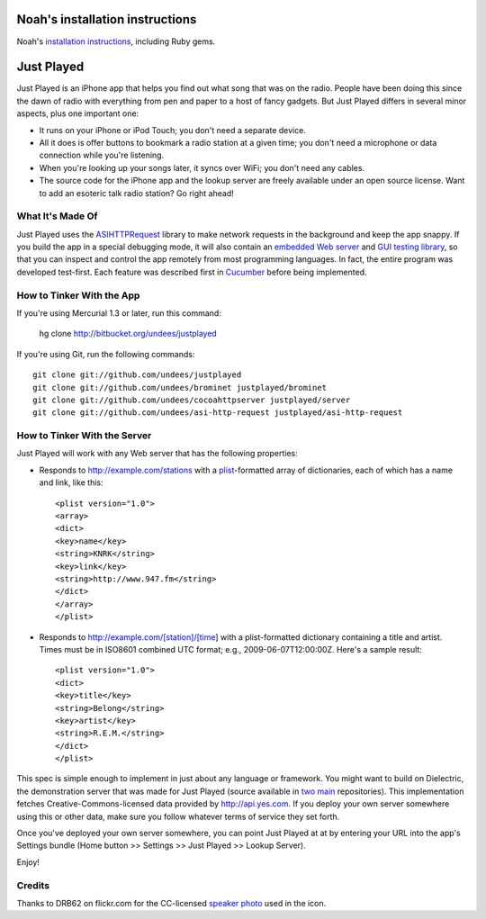 Noah's installation instructions
================================

Noah's `installation instructions <http://github.com/textarcana/justplayed/tree/master/doc/install/>`_, including Ruby gems.

Just Played
===========

Just Played is an iPhone app that helps you find out what song that was on the radio.  People have been doing this since the dawn of radio with everything from pen and paper to a host of fancy gadgets.  But Just Played differs in several minor aspects, plus one important one:

* It runs on your iPhone or iPod Touch; you don't need a separate device.
* All it does is offer buttons to bookmark a radio station at a given time; you don't need a microphone or data connection while you're listening.
* When you're looking up your songs later, it syncs over WiFi; you don't need any cables.
* The source code for the iPhone app and the lookup server are freely available under an open source license.  Want to add an esoteric talk radio station?  Go right ahead!

What It's Made Of
-----------------

Just Played uses the ASIHTTPRequest_ library to make network requests in the background and keep the app snappy.  If you build the app in a special debugging mode, it will also contain an `embedded Web server`_ and `GUI testing library`_, so that you can inspect and control the app remotely from most programming languages.  In fact, the entire program was developed test-first.  Each feature was described first in Cucumber_ before being implemented.

How to Tinker With the App
--------------------------

If you're using Mercurial 1.3 or later, run this command:

  hg clone http://bitbucket.org/undees/justplayed

If you're using Git, run the following commands::

  git clone git://github.com/undees/justplayed
  git clone git://github.com/undees/brominet justplayed/brominet
  git clone git://github.com/undees/cocoahttpserver justplayed/server
  git clone git://github.com/undees/asi-http-request justplayed/asi-http-request

How to Tinker With the Server
-----------------------------

Just Played will work with any Web server that has the following properties:

* Responds to http://example.com/stations with a plist_-formatted array of dictionaries, each of which has a name and link, like this::

  <plist version="1.0">
  <array>
  <dict>
  <key>name</key>
  <string>KNRK</string>
  <key>link</key>
  <string>http://www.947.fm</string>
  </dict>
  </array>
  </plist>

* Responds to http://example.com/[station]/[time] with a plist-formatted dictionary containing a title and artist.  Times must be in ISO8601 combined UTC format; e.g., 2009-06-07T12:00:00Z.  Here's a sample result::

  <plist version="1.0">
  <dict>
  <key>title</key>
  <string>Belong</string>
  <key>artist</key>
  <string>R.E.M.</string>
  </dict>
  </plist>

This spec is simple enough to implement in just about any language or framework.  You might want to build on Dielectric, the demonstration server that was made for Just Played (source available in two_ main_ repositories).  This implementation fetches Creative-Commons-licensed data provided by http://api.yes.com.  If you deploy your own server somewhere using this or other data, make sure you follow whatever terms of service they set forth.

Once you've deployed your own server somewhere, you can point Just Played at at by entering your URL into the app's Settings bundle (Home button >> Settings >> Just Played >> Lookup Server).

Enjoy!

Credits
-------

Thanks to DRB62 on flickr.com for the CC-licensed `speaker photo`_ used in the icon.

.. _ASIHTTPRequest: http://allseeing-i.com/ASIHTTPRequest
.. _embedded Web server: http://code.google.com/p/cocoahttpserver
.. _GUI testing library: http://code.google.com/p/bromine
.. _Cucumber: http://cukes.info
.. _forest extension: http://www.selenic.com/mercurial/wiki/ForestExtension
.. _plist: http://developer.apple.com/documentation/Darwin/Reference/ManPages/man5/plist.5.html
.. _two: http://bitbucket.org/undees/dielectric
.. _main: http://github.com/undees/dielectric
.. _speaker photo: http://www.flickr.com/photos/drb62/3012428460
